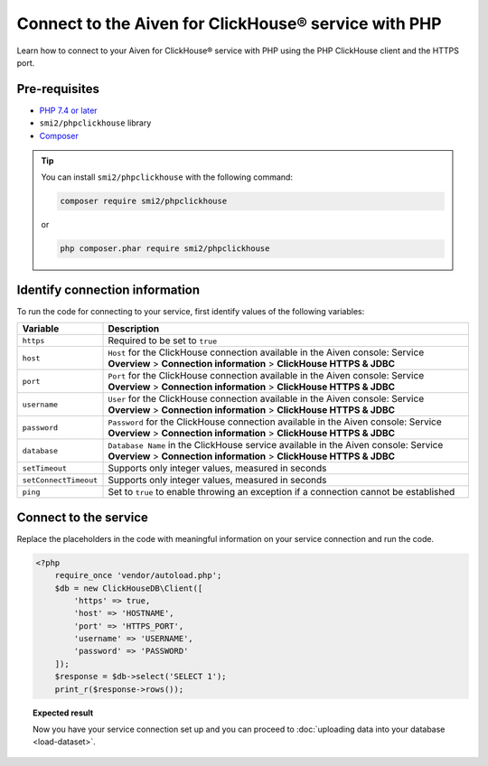 Connect to the Aiven for ClickHouse® service with PHP
=====================================================

Learn how to connect to your Aiven for ClickHouse® service with PHP using the PHP ClickHouse client and the HTTPS port.

Pre-requisites
--------------

* `PHP 7.4 or later <https://www.php.net/downloads>`_
* ``smi2/phpclickhouse`` library
* `Composer <https://getcomposer.org/>`_

.. tip::

    You can install ``smi2/phpclickhouse`` with the following command:

    .. code-block:: php

        composer require smi2/phpclickhouse

    or

    .. code-block:: php

        php composer.phar require smi2/phpclickhouse

Identify connection information
-------------------------------

To run the code for connecting to your service, first identify values of the following variables:

===========================     =======================================================================================
Variable                        Description
===========================     =======================================================================================
``https``                       Required to be set to ``true``
``host``                        ``Host`` for the ClickHouse connection available in the Aiven console: Service **Overview** > **Connection information** > **ClickHouse HTTPS & JDBC**
``port``                        ``Port`` for the ClickHouse connection available in the Aiven console: Service **Overview** > **Connection information** > **ClickHouse HTTPS & JDBC**
``username``                    ``User`` for the ClickHouse connection available in the Aiven console: Service **Overview** > **Connection information** > **ClickHouse HTTPS & JDBC**
``password``                    ``Password`` for the ClickHouse connection available in the Aiven console: Service **Overview** > **Connection information** > **ClickHouse HTTPS & JDBC**
``database``                    ``Database Name`` in the ClickHouse service available in the Aiven console: Service **Overview** > **Connection information** > **ClickHouse HTTPS & JDBC**
``setTimeout``                  Supports only integer values, measured in seconds
``setConnectTimeout``           Supports only integer values, measured in seconds
``ping``                        Set to ``true`` to enable throwing an exception if a connection cannot be established
===========================     =======================================================================================

Connect to the service
----------------------

Replace the placeholders in the code with meaningful information on your service connection and run the code.

.. code-block:: php

    <?php
        require_once 'vendor/autoload.php';
        $db = new ClickHouseDB\Client([
            'https' => true,
            'host' => 'HOSTNAME',
            'port' => 'HTTPS_PORT',
            'username' => 'USERNAME',
            'password' => 'PASSWORD'
        ]);
        $response = $db->select('SELECT 1');
        print_r($response->rows());

.. topic:: Expected result

    Now you have your service connection set up and you can proceed to :doc:`uploading data into your database <load-dataset>`.

.. seealso::

    For information on how to connect to the Aiven for Clickhouse service with the ClickHouse client, see :doc:`Connect with the ClickHouse client </docs/products/clickhouse/howto/connect-with-clickhouse-cli>`.
